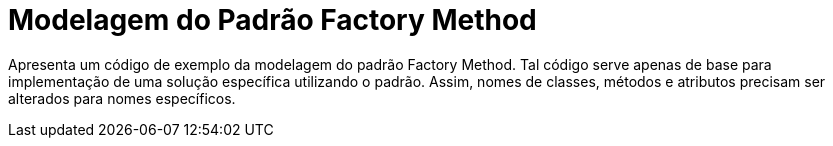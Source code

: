 = Modelagem do Padrão Factory Method

Apresenta um código de exemplo da modelagem do padrão Factory Method.
Tal código serve apenas de base para implementação de uma solução específica utilizando o padrão.
Assim, nomes de classes, métodos e atributos precisam ser alterados para nomes específicos.